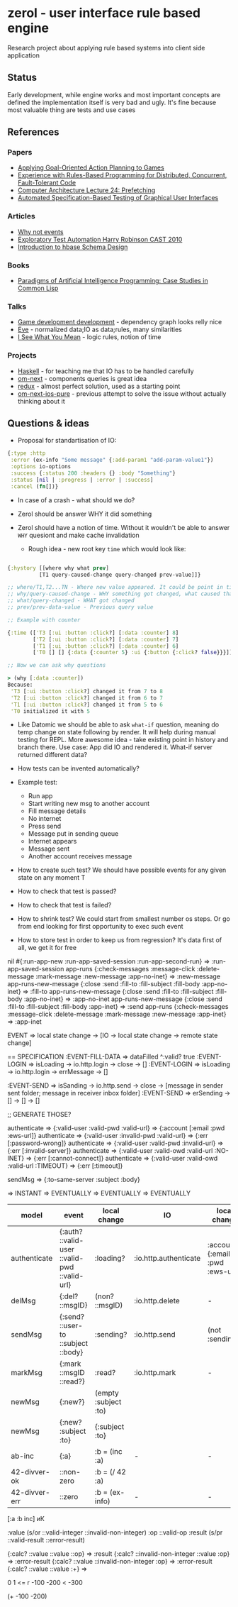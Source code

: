 * zerol - user interface rule based engine

Research project about applying rule based systems into client side
application

** Status

Early development, while engine works and most important concepts are
defined the implementation itself is very bad and ugly. It's fine
because most valuable thing are tests and use cases

** References

*** Papers
- [[http://alumni.media.mit.edu/~jorkin/GOAP_draft_AIWisdom2_2003.pdf][Applying Goal-Oriented Action Planning to Games]]
- [[http://web.stanford.edu/~ouster/cgi-bin/papers/rules-atc15][Experience with Rules-Based Programming for Distributed, Concurrent, Fault-Tolerant Code]]
- [[http://www.ece.cmu.edu/~ece740/f11/lib/exe/fetch.php%3Fmedia%3Dwiki:lectures:onur-740-fall11-lecture24-prefetching-afterlecture.pdf][Computer Architecture Lecture 24: Prefetching]]
- [[https://web.fe.up.pt/~apaiva/PhD/PhDGUITesting.pdf][Automated Specification-Based Testing of Graphical User Interfaces]]

*** Articles
- [[https://awelonblue.wordpress.com/2012/07/01/why-not-events/][Why not events]]
- [[https://78462f86-a-fe558111-s-sites.googlegroups.com/a/harryrobinson.net/www/ExploratoryTestAutomation-CAST.pdf][Exploratory Test Automation Harry Robinson CAST 2010]]
- [[http://0b4af6cdc2f0c5998459-c0245c5c937c5dedcca3f1764ecc9b2f.r43.cf2.rackcdn.com/9353-login1210_khurana.pdf][Introduction to hbase Schema Design]]

*** Books
- [[http://www.amazon.com/Paradigms-Artificial-Intelligence-Programming-Studies/dp/1558601910][Paradigms of Artificial Intelligence Programming: Case Studies in Common Lisp]]

*** Talks
- [[https://www.youtube.com/watch?v=ajX09xQ_UEg][Game development development]] - dependency graph looks relly nice
- [[https://www.youtube.com/watch?v=5V1ynVyud4M][Eve]] - normalized data;IO as data;rules, many similarities
- [[https://www.youtube.com/watch?v=R2Aa4PivG0g][I See What You Mean]] - logic rules, notion of time

*** Projects
- [[https://www.haskell.org][Haskell]] - for teaching me that IO has to be handled carefully
- [[https://github.com/omcljs/om][om-next]] - components queries is great idea
- [[https://github.com/reactjs/redux][redux]] - almost perfect solution, used as a starting point
- [[https://github.com/artemyarulin/om-next-ios-pure][om-next-ios-pure]] - previous attempt to solve the issue without actually thinking about it

** Questions & ideas

- Proposal for standartisation of IO:

#+BEGIN_SRC clojure
{:type :http
 :error (ex-info "Some message" {:add-param1 "add-param-value1"})
 :options io-options
 :success {:status 200 :headers {} :body "Something"}
 :status [nil | :progress | :error | :success]
 :cancel (fn[])}
#+END_SRC

- In case of a crash - what should we do?
- Zerol should be answer WHY it did something
- Zerol should have a notion of time. Without it wouldn't be able to
  answer ~WHY~ quesiont and make cache invalidation

  - Rough idea - new root key ~time~ which would look like:
#+BEGIN_SRC clojure

{:hystory [[where why what prev]
          [T1 query-caused-change query-changed prev-value]]}

;; where/T1,T2...TN - Where new value appeared. It could be point in time (simple timestamp) or more complex location like [session-id,remote,timestamp]
;; why/query-caused-change - WHY something got changed, what caused that
;; what/query-changed - WHAT got changed
;; prev/prev-data-value - Previous query value

;; Example with counter

{:time (['T3 [:ui :button :click?] [:data :counter] 8]
        ['T2 [:ui :button :click?] [:data :counter] 7]
        ['T1 [:ui :button :click?] [:data :counter] 6]
        ['T0 [] [] {:data {:counter 5} :ui {:button {:click? false}}}]]}

;; Now we can ask why questions

> (why [:data :counter])
Because:
 'T3 [:ui :button :click?] changed it from 7 to 8
 'T2 [:ui :button :click?] changed it from 6 to 7
 'T1 [:ui :button :click?] changed it from 5 to 6
 'T0 initialized it with 5

#+END_SRC
- Like Datomic we should be able to ask ~what-if~ question, meaning do
  temp change on state following by render. It will help during manual
  testing for REPL. More awesome idea - take existing point in history
  and branch there. Use case: App did IO and rendered it. What-if
  server returned different data?

- How tests can be invented automatically?

- Example test:
  - Run app
  - Start writing new msg to another account
  - Fill message details
  - No internet
  - Press send
  - Message put in sending queue
  - Internet appears
  - Message sent
  - Another account receives message

- How to create such test? We should have possible events for any given state on any moment T
- How to check that test is passed?
- How to check that test is failed?
- How to shrink test? We could start from smallest number os steps. Or go from end looking for first opportunity to exec such event
- How to store test in order to keep us from regression? It's data first of all, we get it for free

nil #{:run-app-new :run-app-saved-session :run-app-second-run} => :run-app-saved-session
app-runs {:check-messages :message-click :delete-message :mark-message :new-message :app-no-inet} => :new-message
app-runs-new-message {:close :send :fill-to :fill-subject :fill-body :app-no-inet} => :fill-to
app-runs-new-message {:close :send :fill-to :fill-subject :fill-body :app-no-inet} => :app-no-inet
app-runs-new-message {:close :send :fill-to :fill-subject :fill-body :app-inet} => :send
app-runs {:check-messages :message-click :delete-message :mark-message :new-message :app-inet} => :app-inet

EVENT => local state change -> [IO -> local state change -> remote state change]

== SPECIFICATION
:EVENT-FILL-DATA => dataFilled ^:valid? true
:EVENT-LOGIN => isLoading -> io.http.login -> close      -> []
:EVENT-LOGIN => isLoading -> io.http.login -> errMessage -> []

:EVENT-SEND  => isSanding -> io.http.send  -> close      -> [message in sender sent folder; message in receiver inbox folder]
:EVENT-SEND  => erSending -> []            -> []         -> []


;; GENERATE THOSE?


authenticate => {:valid-user :valid-pwd :valid-url} => {:account [:email :pwd :ews-url]}
authenticate => {:valid-user :invalid-pwd :valid-url} => {:err [:password-wrong]}
authenticate => {:valid-user :valid-pwd :invalid-url} => {:err [:invalid-server]}
authenticate => {:valid-user :valid-owd :valid-url :NO-INET} => {:err [:cannot-connect]}
authenticate => {:valid-user :valid-owd :valid-url :TIMEOUT} => {:err [:timeout]}

sendMsg => {:to-same-server :subject :body}


                                                               => INSTANT       => EVENTUALLY           => EVENTUALLY                     => EVENTUALLY
|---------------+-----------------------------------------------+----------------------+-----------------------+---------------------------------+-------------------------------|
| model         | event                                         | local change         | IO                    | local change                    | remote change                 |
|---------------+-----------------------------------------------+----------------------+-----------------------+---------------------------------+-------------------------------|
| authenticate  | {:auth? ::valid-user ::valid-pwd ::valid-url} | :loading?            | :io.http.authenticate | :account {:email :pwd :ews-url} | -                             |
| delMsg        | {:del? ::msgID}                               | (non? ::msgID)       | :io.http.delete       | -                               | #remote(non? ::msgID)         |
| sendMsg       | {:send? ::user-to ::subject ::body}           | :sending?            | :io.http.send         | (not :sending?)                 | #remote(has ::body ::sibject) |
| markMsg       | {:mark ::msgID ::read?}                       | :read?               | :io.http.mark         | -                               | #remote(::msgID :read?)       |
| newMsg        | {:new?}                                       | (empty :subject :to) |                       |                                 |                               |
| newMsg        | {:new? :subject :to}                          | {:subject :to}       |                       |                                 |                               |
|---------------+-----------------------------------------------+----------------------+-----------------------+---------------------------------+-------------------------------|
| ab-inc        | {:a}                                          | :b = (inc :a)        | -                     | -                               | -                             |
| 42-divver-ok  | ::non-zero                                    | :b = (/ 42 :a)       |                       |                                 |                               |
| 42-divver-err | ::zero                                        | :b = (ex-info)       | -                     | -                               | -                             |
|---------------+-----------------------------------------------+----------------------+-----------------------+---------------------------------+-------------------------------|


[:a :b inc]
иК


:value (s/or ::valid-integer ::invalid-non-integer)
:op ::valid-op
:result (s/pr ::valid-result ::error-result)

{:calc? ::value ::value ::op}  => :result
{:calc? ::invalid-non-integer ::value :op} => :error-result
{:calc? ::value ::invalid-non-integer :op} => :error-result
{:calc? ::value ::value :+} =>


0 1 <= r
-100 -200 < -300

(+ -100 -200)
